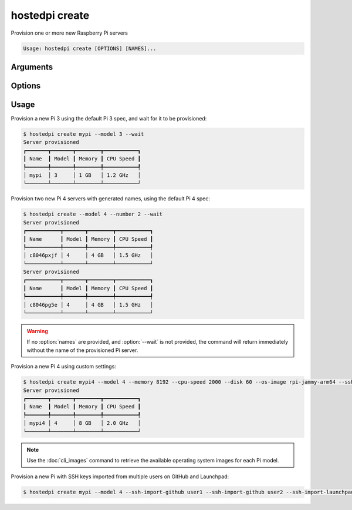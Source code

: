 ===============
hostedpi create
===============                                                                                                                                                                                                           
                                                                                                                                                                                                                                                           
Provision one or more new Raspberry Pi servers

.. code-block:: text

    Usage: hostedpi create [OPTIONS] [NAMES]...

.. program:: hostedpi-create

Arguments
=========

.. option:: names [list[str]] = None

    Names of the Raspberry Pi servers to provision

    If no names are provided, a generated name will be generated. Use in combination with
    :option:`--number` to create multiple servers with generated names.

Options
=======

.. option:: --model [int] [required]

    Raspberry Pi Model

    Available models are 3 and 4

.. option:: --number [int] = None

    Number of Raspberry Pi servers to create

    Can be provided when no :option:`names` are provided. If :option:`names` are provided, the
    number of names will determine the number of servers to create.

.. option:: --disk [int] = 10

    Disk size in GB. Must be a multiple of 10.

.. option:: --memory [int] = None

    Memory in MB. Valid options depend on the model chosen. Default is the lowest available for the
    model.

.. option:: --cpu-speed [int] = None

    CPU speed in MHz. Valid options depend on the model chosen. Default is the lowest available for
    the model.

.. option:: --os-image [str] = None

    Operating system image. Default is determined by Mythic Beasts.

.. option:: --wait [bool] = False

    Wait and poll for status to be available before returning

    Supply with :option:`--full` to show the full table of Raspberry Pi server info when the server
    is provisioned

.. option:: --ssh-key-path [path] = None

    Path to the SSH key to install on the Raspberry Pi server

.. option:: --ssh-import-github [str] = None

    Usernames to import SSH keys from GitHub

    Can be provided multiple times

.. option:: --ssh-import-launchpad [str] = None

    Usernames to import SSH keys from Launchpad

    Can be provided multiple times

.. option:: --full [bool] = False

    Show full table of Raspberry Pi server info when the server is provisioned

    Can only provided along with :option:`--wait`

.. option:: --help

    Show this message and exit

Usage
=====

Provision a new Pi 3 using the default Pi 3 spec, and wait for it to be provisioned:

.. code-block:: console

    $ hostedpi create mypi --model 3 --wait
    Server provisioned
    ┏━━━━━━━┳━━━━━━━┳━━━━━━━━┳━━━━━━━━━━━┓
    ┃ Name  ┃ Model ┃ Memory ┃ CPU Speed ┃
    ┡━━━━━━━╇━━━━━━━╇━━━━━━━━╇━━━━━━━━━━━┩
    │ mypi  │ 3     │ 1 GB   │ 1.2 GHz   │
    └───────┴───────┴────────┴───────────┘

Provision two new Pi 4 servers with generated names, using the default Pi 4 spec:

.. code-block:: console

    $ hostedpi create --model 4 --number 2 --wait
    Server provisioned
    ┏━━━━━━━━━━━┳━━━━━━━┳━━━━━━━━┳━━━━━━━━━━━┓
    ┃ Name      ┃ Model ┃ Memory ┃ CPU Speed ┃
    ┡━━━━━━━━━━━╇━━━━━━━╇━━━━━━━━╇━━━━━━━━━━━┩
    │ c8046pxjf │ 4     │ 4 GB   │ 1.5 GHz   │
    └───────────┴───────┴────────┴───────────┘
    Server provisioned
    ┏━━━━━━━━━━━┳━━━━━━━┳━━━━━━━━┳━━━━━━━━━━━┓
    ┃ Name      ┃ Model ┃ Memory ┃ CPU Speed ┃
    ┡━━━━━━━━━━━╇━━━━━━━╇━━━━━━━━╇━━━━━━━━━━━┩
    │ c8046pg5e │ 4     │ 4 GB   │ 1.5 GHz   │
    └───────────┴───────┴────────┴───────────┘

.. warning::
    If no :option:`names` are provided, and :option:`--wait` is not provided, the command will return
    immediately without the name of the provisioned Pi server.

Provision a new Pi 4 using custom settings:

.. code-block:: console

    $ hostedpi create mypi4 --model 4 --memory 8192 --cpu-speed 2000 --disk 60 --os-image rpi-jammy-arm64 --ssh-key-path ~/.ssh/id_rsa.pub --wait
    Server provisioned
    ┏━━━━━━━┳━━━━━━━┳━━━━━━━━┳━━━━━━━━━━━┓
    ┃ Name  ┃ Model ┃ Memory ┃ CPU Speed ┃
    ┡━━━━━━━╇━━━━━━━╇━━━━━━━━╇━━━━━━━━━━━┩
    │ mypi4 │ 4     │ 8 GB   │ 2.0 GHz   │
    └───────┴───────┴────────┴───────────┘

.. note::
    Use the :doc:`cli_images` command to retrieve the available operating system images for each Pi
    model.
    
Provision a new Pi with SSH keys imported from multiple users on GitHub and Launchpad:

.. code-block:: console

    $ hostedpi create mypi --model 4 --ssh-import-github user1 --ssh-import-github user2 --ssh-import-launchpad user3

